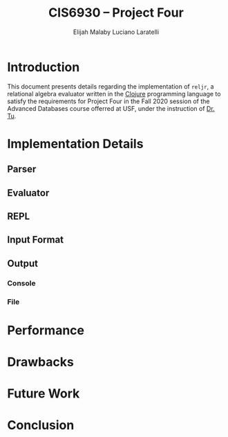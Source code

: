 #+TITLE: CIS6930 -- Project Four
#+AUTHOR: Elijah Malaby
#+AUTHOR: Luciano Laratelli
#+LATEX_HEADER: \usepackage[left=1in,right=1in,top=1in,bottom=1in]{geometry}
#+OPTIONS: date:nil toc:nil

* Introduction
This document presents details regarding the implementation of =reljr=, a
relational algebra evaluator written in the [[https://clojure.org/][Clojure]] programming language to
satisfy the requirements for Project Four in the Fall 2020 session of the
Advanced Databases course offerred at USF, under the instruction of [[https://www.csee.usf.edu/~tuy/][Dr. Tu]].
* Implementation Details
** Parser
** Evaluator
** REPL
** Input Format
** Output
*** Console
*** File
* Performance
* Drawbacks
* Future Work
* Conclusion
